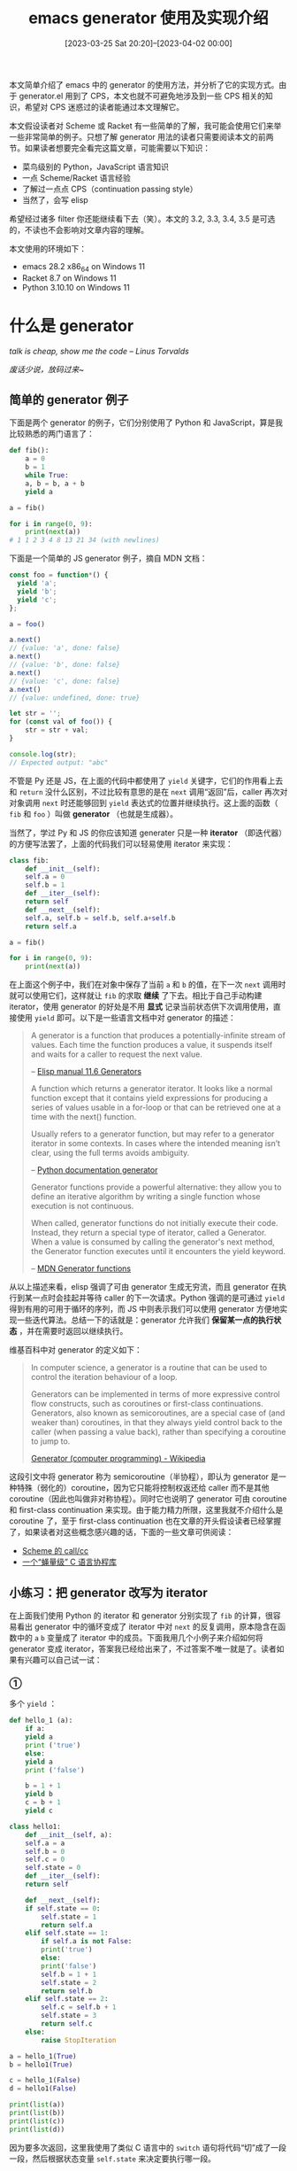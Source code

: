 #+TITLE: emacs generator 使用及实现介绍
#+DATE: [2023-03-25 Sat 20:20]--[2023-04-02 00:00]
#+FILETAGS: elisp
#+DESCRIPTION: 本文介绍了如何使用 emacs 内置的 generator，以及简单介绍对 lambda calculus 实现 CPS 变换的方法

# [[https://www.pixiv.net/artworks/82466830][file:dev/0.png]]

本文简单介绍了 emacs 中的 generator 的使用方法，并分析了它的实现方式。由于 generator.el 用到了 CPS，本文也就不可避免地涉及到一些 CPS 相关的知识，希望对 CPS 迷惑过的读者能通过本文理解它。

本文假设读者对 Scheme 或 Racket 有一些简单的了解，我可能会使用它们来举一些非常简单的例子。只想了解 generator 用法的读者只需要阅读本文的前两节。如果读者想要完全看完这篇文章，可能需要以下知识：

- 菜鸟级别的 Python，JavaScript 语言知识
- 一点 Scheme/Racket 语言经验
- 了解过一点点 CPS（continuation passing style）
- 当然了，会写 elisp

希望经过诸多 filter 你还能继续看下去（笑）。本文的 3.2, 3.3, 3.4, 3.5 是可选的，不读也不会影响对文章内容的理解。

本文使用的环境如下：

- emacs 28.2 x86_64 on Windows 11
- Racket 8.7 on Windows 11
- Python 3.10.10 on Windows 11

* 什么是 generator

/talk is cheap, show me the code -- Linus Torvalds/

/废话少说，放码过来~/

** 简单的 generator 例子

下面是两个 generator 的例子，它们分别使用了 Python 和 JavaScript，算是我比较熟悉的两门语言了：

#+BEGIN_SRC python
  def fib():
      a = 0
      b = 1
      while True:
	  a, b = b, a + b
	  yield a

  a = fib()

  for i in range(0, 9):
      print(next(a))
  # 1 1 2 3 4 8 13 21 34 (with newlines)
#+END_SRC

下面是一个简单的 JS generator 例子，摘自 MDN 文档：

#+BEGIN_SRC js
  const foo = function*() {
    yield 'a';
    yield 'b';
    yield 'c';
  };

  a = foo()

  a.next()
  // {value: 'a', done: false}
  a.next()
  // {value: 'b', done: false}
  a.next()
  // {value: 'c', done: false}
  a.next()
  // {value: undefined, done: true}

  let str = '';
  for (const val of foo()) {
      str = str + val;
  }

  console.log(str);
  // Expected output: "abc"
#+END_SRC

不管是 Py 还是 JS，在上面的代码中都使用了 =yield= 关键字，它们的作用看上去和 =return= 没什么区别，不过比较有意思的是在 =next= 调用“返回”后，caller 再次对对象调用 =next= 时还能够回到 =yield= 表达式的位置并继续执行。这上面的函数（ =fib= 和 =foo= ）叫做 *generator* （也就是生成器）。

当然了，学过 Py 和 JS 的你应该知道 generater 只是一种 *iterator* （即迭代器）的方便写法罢了，上面的代码我们可以轻易使用 iterator 来实现：

#+BEGIN_SRC python
  class fib:
      def __init__(self):
	  self.a = 0
	  self.b = 1
      def __iter__(self):
	  return self
      def __next__(self):
	  self.a, self.b = self.b, self.a+self.b
	  return self.a

  a = fib()

  for i in range(0, 9):
      print(next(a))
#+END_SRC

在上面这个例子中，我们在对象中保存了当前 =a= 和 =b= 的值，在下一次 =next= 调用时就可以使用它们，这样就让 =fib= 的求取 *继续* 了下去。相比于自己手动构建 iterator，使用 generator 的好处是不用 *显式* 记录当前状态供下次调用使用，直接使用 =yield= 即可。以下是一些语言文档中对 generator 的描述：

#+BEGIN_QUOTE
A generator is a function that produces a potentially-infinite stream of values. Each time the function produces a value, it suspends itself and waits for a caller to request the next value.

-- [[https://www.gnu.org/software/emacs/manual/html_node/elisp/Generators.html][Elisp manual 11.6 Generators]]

A function which returns a generator iterator. It looks like a normal function except that it contains yield expressions for producing a series of values usable in a for-loop or that can be retrieved one at a time with the next() function.

Usually refers to a generator function, but may refer to a generator iterator in some contexts. In cases where the intended meaning isn’t clear, using the full terms avoids ambiguity.

-- [[https://docs.python.org/3/glossary.html#term-generator][Python documentation generator]]

Generator functions provide a powerful alternative: they allow you to define an iterative algorithm by writing a single function whose execution is not continuous.

When called, generator functions do not initially execute their code. Instead, they return a special type of iterator, called a Generator. When a value is consumed by calling the generator's next method, the Generator function executes until it encounters the yield keyword.

-- [[https://developer.mozilla.org/en-US/docs/Web/JavaScript/Guide/Iterators_and_Generators][MDN Generator functions]]
#+END_QUOTE

从以上描述来看，elisp 强调了可由 generator 生成无穷流，而且 generator 在执行到某一点时会挂起并等待 caller 的下一次请求。Python 强调的是可通过 =yield= 得到有用的可用于循环的序列，而 JS 中则表示我们可以使用 generator 方便地实现一些迭代算法。总结一下的话就是：generator 允许我们 *保留某一点的执行状态* ，并在需要时返回以继续执行。

维基百科中对 generator 的定义如下：

#+BEGIN_QUOTE
In computer science, a generator is a routine that can be used to control the iteration behaviour of a loop.

Generators can be implemented in terms of more expressive control flow constructs, such as coroutines or first-class continuations. Generators, also known as semicoroutines, are a special case of (and weaker than) coroutines, in that they always yield control back to the caller (when passing a value back), rather than specifying a coroutine to jump to.

[[https://en.wikipedia.org/wiki/Generator_(computer_programming)][Generator (computer programming) - Wikipedia]]
#+END_QUOTE

这段引文中将 generator 称为 semicoroutine（半协程），即认为 generator 是一种特殊（弱化的）coroutine，因为它只能将控制权返还给 caller 而不是其他 coroutine（因此也叫做非对称协程）。同时它也说明了 generator 可由 coroutine 和 first-class continuation 来实现。由于能力精力所限，这里我就不介绍什么是 coroutine 了，至于 first-class continuation 也在文章的开头假设读者已经掌握了，如果读者对这些概念感兴趣的话，下面的一些文章可供阅读：

- [[https://egh0bww1.com/posts/2020-08-11-scheme-callcc/][Scheme 的 call/cc]]
- [[https://coolshell.cn/articles/10975.html][一个“蝇量级” C 语言协程库]]

** 小练习：把 generator 改写为 iterator

在上面我们使用 Python 的 iterator 和 generator 分别实现了 =fib= 的计算，很容易看出 generator 中的循环变成了 iterator 中对 =next= 的反复调用，原本隐含在函数中的 =a= =b= 变量成了 iterator 中的成员。下面我用几个小例子来介绍如何将 generator 变成 iterator，答案我已经给出来了，不过答案不唯一就是了。读者如果有兴趣可以自己试一试：

*** ①

多个 =yield= ：

#+BEGIN_SRC python
  def hello_1 (a):
      if a:
	  yield a
	  print ('true')
      else:
	  yield a
	  print ('false')

      b = 1 + 1
      yield b
      c = b + 1
      yield c
#+END_SRC

:answer1:
#+BEGIN_SRC python
  class hello1:
      def __init__(self, a):
	  self.a = a
	  self.b = 0
	  self.c = 0
	  self.state = 0
      def __iter__(self):
	  return self

      def __next__(self):
	  if self.state == 0:
	      self.state = 1
	      return self.a
	  elif self.state == 1:
	      if self.a is not False:
		  print('true')
	      else:
		  print('false')
	      self.b = 1 + 1
	      self.state = 2
	      return self.b
	  elif self.state == 2:
	      self.c = self.b + 1
	      self.state = 3
	      return self.c
	  else:
	      raise StopIteration

  a = hello_1(True)
  b = hello1(True)

  c = hello_1(False)
  d = hello1(False)

  print(list(a))
  print(list(b))
  print(list(c))
  print(list(d))
#+END_SRC
:end:

因为要多次返回，这里我使用了类似 C 语言中的 =switch= 语句将代码“切”成了一段一段，然后根据状态变量 =self.state= 来决定要执行哪一段。

*** ②

经典的 =fact= 函数，只不过这里使用 =yield= 来检查循环条件值：

#+BEGIN_SRC python
def fact(n):
    prod = 1
    while n > 0:
        yield n
        prod = prod * n
        n = n - 1
    yield prod
#+END_SRC

:answer2:
#+BEGIN_SRC python
class fact1:
    def __init__(self, n):
        self.n = n
        self.prod = 1
        self.state = 0
    def __iter__(self):
        return self
    def __next__(self):
        if self.state == 0:
            if self.n > 0:
                self.state = 1
                return self.n
            else:
                self.state = 2
                return self.prod
        elif self.state == 1:
            self.prod = self.prod * self.n
            self.n = self.n - 1
            if self.n > 0:
                self.state = 1
                return self.n
            else:
                self.state = 2
                return self.prod
        else:
            raise StopIteration

a = fact(10)
b = fact1(10)
print(list(a))
print(list(b))
#+END_SRC
:end:

*** ③

上面我们使用类 =switch= 的方法来选择执行的代码，现在让我们换一种写法，用函数而不是状态变量来表达状态转移：

#+BEGIN_SRC python
  def branch():
      a = (yield)
      if a:
	  b = (yield)
	  if b:
	      yield 1
	  else:
	      yield 2
      else:
	  yield 3

  def runit(c1, c2):
      a = branch()
      b = []
      b.append(a.send(None))
      b.append(a.send(c1))
      if c1 is True:
	  b.append(a.send(c2))
      print(b)

  runit(True, True)
  runit(True, False)
  runit(False, None)

  # [None, None, 1]
  # [None, None, 2]
  # [None, None, 3]
#+END_SRC

对于上面的代码，由于不能通过 =next= 向 iterator 传递参数，我们需要定义自己的迭代函数而不是 =__next__= 来接受额外的参数，不过这样就用不了 =next= 了。

:answer3:
#+BEGIN_SRC python
  class branch1:
      def __init__(self):
	  self.curval = False
	  self.func = self.init_fun
	  self.a = None
	  self.b = None

      def init_fun(self):
	  self.func = self.fun_0
	  return
      def fun_0(self):
	  self.func = self.fun_1
	  self.a = self.curval
	  if self.a is True:
	      self.func = self.fun_1
	      return
	  else:
	      self.func = self.endfun
	      return 3
      def fun_1(self):
	  self.b = self.curval
	  self.func = self.endfun
	  if self.b is True:
	      return 1
	  else:
	      return 2
      def endfun(self):
	  raise StopIteration
      def mynext(self, v=None):
	  if v is not None:
	      self.curval = v
	  return self.func()

      def runit(c1, c2):
      a = branch1()
      b = []
      b.append(a.mynext())
      b.append(a.mynext(c1))
      if c1 is True:
	  b.append(a.mynext(c2))
      print(b)

  runit(True, True)
  runit(True, False)
  runit(False, None)
#+END_SRC
:end:

不论是采用状态变量的方法还是函数调用的方法，在某个状态/函数的末尾我们都存储了 *下一步要干什么* 的信息，它可以是一个对象内可见的状态变量，也可以是一个将要调用的函数对象。不管是哪一种方式，我们都实现了 *状态的保存与转移* （这里的保存指的是存储在对象成员中的数据）。

这个 *下一步干什么* 有个正式的名字，那就是 continuation。通过对 generator 去糖，我们将它显式地暴露了出来。那么把这个 continuation 揪出来的目的是什么呢？那自然是通过它来 *控制* 代码的执行流程，当 iterator 执行到表达式中的 =yield= 处时，我们获得了这一点的 continuation 并返回到 caller，caller 下次调用 iterator 时我们能直接回到这一点。

* emacs generator 的使用

整个 generator 文档只有一页，就使用上来说 emacs 的 generator 并不复杂，只是几个函数和宏而已。

我们可以使用 =iter-defun= 来定义 generator，它的用法就像普通的 =defun= 一样，只不过调用它并不会直接对 body 求值，而是返回一个 iterator 对象。通过对这个 iterator 调用 =iter-next= 我们可以获取它其中的值，在 body 结束后，再次调用 =iter-next= 时会触发 =iter-end-of-sequence= 信号，来表示 iterator 结束了。

#+BEGIN_SRC elisp
  (setq lexical-binding t)
  (iter-defun foo123 ()
    (iter-yield 1)
    (iter-yield 2)
    (iter-yield 3))

  (setq a (foo123))
  (iter-next a) => 1
  (iter-next a) => 2
  (iter-next a) => 3
  (iter-next a) => Debugger entered--Lisp error: (iter-end-of-sequence)

  (iter-defun foo+1 ()
    (let ((a (iter-yield 1)))
      (iter-yield (+ a 1))))

  (setq b (foo+1))

  (iter-next b) => 1
  (iter-next b 30) => 31
  (iter-next b) => Debugger entered--Lisp error: (iter-end-of-sequence)
#+END_SRC

注意上面的 =lexical-binding= ，只有在开启词法作用域的情况下才能够使用 generator。除了使用 =iter-defun= 外，我们也可以使用 =iter-lambda= 来创建匿名 generator：

#+BEGIN_SRC elisp
  (setq lexical-binding t)
  (setq a (funcall (iter-lambda ()
		     (iter-yield 1)
		     (iter-yield 2)
		     (iter-yield 3))))

  (iter-next a) => 1
  ;;...
#+END_SRC

代码示例中的 =iter-yield= 和上一节中的 =yield= 关键字功能类似，都是从当前点回到调用处，没什么好说的。不过 generator.el 还提供了一个叫做 =iter-yield-from= 的宏，它可以从其他 iterator 获取迭代值来作为当前迭代器的 =yield= 值：

#+BEGIN_SRC elisp
  (setq lexical-binding t)
  (setq a (iter-lambda ()
	    (iter-yield 1)
	    (iter-yield 2)
	    (iter-yield 3)))

  (setq b (iter-lambda (it)
	    (iter-yield 4)
	    (iter-yield-from it)
	    (iter-yield 5)))

  (setq c (funcall a))
  (setq d (funcall b c))

  (iter-next d) => 4
  (iter-next d) => 1
  (iter-next d) => 2
  (iter-next d) => 3
  (iter-next d) => 5
  (iter-next d) => Debugger entered--Lisp error: (iter-end-of-sequence)
#+END_SRC

如果我们要手动调用 =iter-next= 的话，那么我们也需要处理 =iter-end-of-sequence= 这个 signal。generator.el 为我们提供了一个 =iter-do= 宏，帮我们进行了处理：

#+BEGIN_SRC elisp
  (setq lexical-binding t)
  (setq a (iter-lambda ()
	    (iter-yield 1)
	    (iter-yield 2)
	    (iter-yield 3)))

  (setq b nil)
  (iter-do (i (funcall a))
    (push i b))
  b => (3 2 1)
#+END_SRC

参考文档，如果我们想手动处理这个 signal 的话，我们可以这样做：

#+BEGIN_SRC elisp
  (setq lexical-binding t)
  (setq a (iter-lambda ()
	    (iter-yield 1)
	    (iter-yield 2)
	    (iter-yield 3)
	    4))

  (setq flag t)
  (setq it (funcall a))
  (while flag
    (condition-case x
	(iter-next it)
      (iter-end-of-sequence
       (progn (print x)
	      (setq flag nil)))))
  => print (iter-end-of-sequence . 4)
#+END_SRC

当然，我们也可以使用 =cl-loop= 中的 =iter-by= 关键字来处理 iterator：

#+BEGIN_SRC elisp
  (setq lexical-binding t)
  (setq a (iter-lambda ()
	    (iter-yield 1)
	    (iter-yield 2)
	    (iter-yield 3)))

  (cl-loop for n iter-by (funcall a)
	   collect n)
  => (1 2 3)
#+END_SRC

最后值得一说的是 =iter-close= 这个函数，根据文档的描述，如果 iterator 在一个 =unwind-protect= 挂起且变得不可达（unreachable，指没法指向它了），那么 emacs 会在一次 gc 后执行 unwind 的 handler 部分。为了让 handler 在 gc 之前执行，我们可以使用 =iter-close= 关闭 iterator。文档中还提到在 =unwind-protect= 的 =unwindforms= 部分使用 =iter-yield= 是不行的。

* 一个简单的 CPS 变换实现

在上面的 Python generator 转 iterator 小练习中我们已经尝试了比较简单的手动 CPS 变换，这里我打算写一个非常简单的 CPS 变换函数来帮助读者了解 CPS 变换是如何进行的，同时也是为下一节介绍 generator.el 的实现做准备。

** 更加“函数式”的 CPS 变换

简单起见，这里我就使用了“代码即数据”的 Scheme 语言。与命令式的赋值不同，我们可以把 continuation 作为函数的一个参数，在函数完成它的执行后的末尾来调用这个 continuation，就像这样：

#+BEGIN_SRC scheme
  ;; scheme/racket
  ;; calculate 1 + 1 and * 2
  ;; (+ 1 1) => 2
  ;; (* 2 2) => 4

  (define (+* a b k) ;k is continuation
    (k (+ a b)))

  (define (** a b k)
    (k (* a b)))

  ;; origin
  (* 2 (+ 1 1))

  ;; imperative
  (let ((val '())
	(state '())
	(fun1 '()))
    (set! fun1 (lambda ()
		 (set! val (* val 2))
		 (set! state #f)))
    (set! state (lambda ()
		  (set! val (+ 1 1))
		  (set! state fun1)))
    (let loop ()
      (if state (begin (state) (loop))
	  val)))
  => 4

  ;; functional
  (+* 1 1
      (lambda (ans)
	(** ans 2
	    (lambda (x) x) ; do nothing, just return it
	    )))
  => 4
#+END_SRC

下面是对 =fib= 函数的手动 CPS 变换，通过它我们可以看到函数中各表达式的求值顺序：

#+BEGIN_SRC elisp
  (setq lexical-binding t)
  (defun fib (n)
    (cond
     ((= n 0) 0)
     ((= n 1) 1)
     (t
      (+ (fib (- n 1))
	 (fib (- n 2))))))

  (fib 30) => 832040

  (defun =* (a b k)
    (funcall k (= a b)))
  (defun +* (a b k)
    (funcall k (+ a b)))
  (defun -* (a b k)
    (funcall k (- a b)))

  (defun fib* (n k)
    (=* n 0
	(lambda (k1)
	  (if k1 (funcall k 0)
	    (=* n 1
		(lambda (k2)
		  (if k2 (funcall k 1)
		    (-* n 1
			(lambda (k3)
			  (fib* k3
				(lambda (k4)
				  (-* n 2
				      (lambda (k5)
					(fib* k5
					      (lambda (k6)
						(+* k4 k6
						    (lambda (k7)
						      (funcall k k7))))))))))))))))))

  (fib* 8 'identity) => 21
#+END_SRC

由于会爆栈，这个 CPS 变换后的 =fib*= 只能算到 =fib(8)= （elisp 真弱啊，不过改成命令式就没事了）。这个 =fib*= 并不完全等价于 =fib= ，在 =fib= 中我们并不知道 =fib(n-1)= 和 =fib(n-2)= 的运算顺序，但是在 =fib*= 中我显式指定了前者要在后者之前。也就是说，通过 CPS 变换，我们可以 *指定求值顺序* 。

读者有兴趣的话可以在 JS 中试着写一个这样的 =fib*= 函数出来，这里我就不写了，不过我曾经在 ReScript 中试过一次：

[[./1.png]]

其中， =yeq= 判断两数字是否相等， =ysb= 做减法， =yad= 做加法，它们都有 k 参数。

** 对 lambda calculus 实现 CPS 变换

我的 CPS 变换启蒙应该是这一封公共邮件：[[https://groups.google.com/g/comp.lang.scheme/c/5gwTuve5xA4/m/c1fhiPCNFs4J][Self-application as the fixpoint of call/cc]]，这里有一份整理后的 txt [[file:callcc-fixpoint.scm][文件]]，不过我已经忘了我从哪里拿到的了（笑）。很早之前我也看过这样一篇文章：[[https://zhuanlan.zhihu.com/p/22721931][CPS 变换与 CPS 变换编译]]，最近又看了 Matt Might 的 CPS [[https://matt.might.net/articles/cps-conversion/][文章]]，对我来说，是时候解决掉这些还没有看完的东西了。接下来的内容我对上面的文章都有参考。

这是 lambda calculus 的定义：

#+BEGIN_SRC bnf
  <λexp> :: <var>
	 | λ <var> . <λexp>
	 | ( <λexp> . <λexp> )
#+END_SRC

CPS 变换可由如下公式给出（ =[[]]= 表示进行 CPS 变换）：

\[\begin{align*}[[x]] &= \lambda k.kx \\
[[\lambda x.M]] &= \lambda k.k(\lambda x. [[M]]) \\
[[M N]] &= \lambda k. [[M]] (\lambda m. [[N]] (\lambda n.(mn)k))\end{align*}\]

首先，对于简单的值，它的 CPS 变换结果就是在外面套一层 =lambda= ，比如对 =a= 的 CPS 变换就是 =(lambda (k) (k a))= 。

#+BEGIN_SRC elisp
  (CPS 'a) => (lambda (k) (k a))
#+END_SRC

对函数表达式，那自然也是外面包一层 =lambda(k)= ，但是我们不能仅对整个函数做变换，函数体也需要 CPS 变换，所以：

#+BEGIN_SRC elisp
  (CPS '(lambda (x) M))
  =>
  (lambda (k) (k (lambda (x) (CPS M))))

  (lambda (x) x)
  =>
  (lambda (k1)
    (k1 (lambda (x)
	 (lambda (k2)
	   (k2 x)))))
#+END_SRC

最后是对函数应用的变换，由于这里所有函数都是单参的，所以我们只需要分别对函数和参数进行 CPS 变换即可，然后把变换后得到的东西组合起来，再用 =lambda(k)= 包起来：

#+BEGIN_SRC elisp
  (CPS '(x y))
  =>
  (lambda (k1)
    ((CPS x)
     (lambda (fun)
       ((CPS y)
	(lambda (arg)
	  ((fun arg) k1))))))
  =>
  (lambda (k1)
    ((lambda (k2) (k2 x))
     (lambda (fun)
       ((lambda (k3) (k3 y))
	(lambda (arg)
	  ((fun arg) k1))))))
#+END_SRC

这一段可能有些烧脑，你可能会想为什么结果不是 =((CPS x) (CPS y))= ，这是因为经过 CPS 变换后函数多了一个 =k= 参数，我们需要额外的结构对它进行处理。

现在我们就完成了对基本 lambda 演算表达式的 CPS 变换，我们可以用 racket 的模式匹配简单写个 CPS 变换函数：

#+BEGIN_SRC scheme
  (define (mycps ls)
    (match ls
	   [(list a b)
	    (define $f (gensym '$f))
	    (define $e (gensym '$e))
	    (define $k (gensym '$k))
	    `(λ (,$k)
	       (,(mycps a)
		(λ (,$f)
		  (,(mycps b)
		   (λ (,$e)
		     ((,$f ,$e) ,$k))))))]
	   [(list a b c)
	    (define $k (gensym '$k))
	    `(λ (,$k) (,$k (λ ,b ,(mycps c))))]
	   [p
	    (define $k (gensym '$k))
	    `(λ (,$k) (,$k ,p))]))


  (mycps 'x) =>
  '(λ ($k1) ($k1 x))

  (mycps '(λ (x) x)) =>
  '(λ ($k1) ($k1 (λ (x) (λ ($k2) ($k2 x)))))

  (mycps '(x y)) =>
  '(λ ($k1)
     ((λ ($k2) ($k2 x))
      (λ ($f1) ((λ ($k3) ($k3 y))
		(λ ($e1) (($f1 $e1) $k1))))))

  ((λ (x) (x x)) (λ (x) 1)) => 1

  (mycps '((λ (x) (x x)) (λ (x) 1))) =>
  '(λ ($k1)
     ((λ ($k2)
	($k2 (λ (x)
	       (λ ($k3)
		 ((λ ($k4) ($k4 x))
		  (λ ($f2) ((λ ($k5) ($k5 x))
			    (λ ($e2) (($f2 $e2) $k3)))))))))
      (λ ($f1)
	((λ ($k6)
	   ($k6 (λ (x)
		  (λ ($k7) ($k7 1)))))
	 (λ ($e1) (($f1 $e1) $k1))))))

  ((λ ($k1)
     ((λ ($k2)
	($k2 (λ (x)
	       (λ ($k3)
		 ((λ ($k4) ($k4 x))
		  (λ ($f2) ((λ ($k5) ($k5 x))
			    (λ ($e2) (($f2 $e2) $k3)))))))))
      (λ ($f1)
	((λ ($k6)
	   ($k6 (λ (x)
		  (λ ($k7) ($k7 1)))))
	 (λ ($e1) (($f1 $e1) $k1))))))
   (λ (x) x))
  => 1
#+END_SRC

（这里对生成的符号进行了简化， =gensym= 生成的符号太长了）。

当然，使用 elisp 的 =pcase= 也能很容易地实现上面的代码，这里还是用 elisp 实现一下做个补充。由于 elisp 没有尾递归优化，生成的代码没什么实际意义，更何况这是生成的 scheme-style 代码：

#+BEGIN_SRC elisp
  (defun mycps2 (ls)
    (pcase ls
      (`(λ ,x ,y)
       (let ((k (gensym "$k")))
	 `(λ (,k) (,k (λ ,x ,(mycps2 y))))))
      (`(,appop ,apped)
       (let ((k (gensym "$k"))
	     (f (gensym "$f"))
	     (e (gensym "$e")))
	 `(λ (,k) (,(mycps2 appop)
		   (λ (,f)
		     (,(mycps2 apped)
		      (λ (,e)
			((,f ,e) ,k))))))))
      ((pred atom)
       (let ((k (gensym "$k")))
	 `(λ (,k) (,k ,ls))))))
#+END_SRC

由于 =gensym= 不论是在 Racket 还是 elisp 中生成的符号可读性不是太好（序号太大了），这里我再补充两个辅助函数，分别用于 Racket 和 elisp，用来对每次变换生成可读性较好的符号：

#+BEGIN_SRC scheme
  (define (ease-gensym-gen)
    (let ((h (make-hash)))
      (λ (sym)
	(let* ((num (hash-ref h sym
			      (λ ()
				(hash-set! h sym 0)
				0)))
	       (str (string-append (symbol->string sym)
				   (number->string (+ num 1))))
	       (s (string->uninterned-symbol str)))
	  (hash-set! h sym (+ num 1))
	  s))))

  (define (mycps ls)
    (let ((gen (ease-gensym-gen)))
      (define (cps ls)
	(match ls
	       [(list a b)
		(define $f (gen '$f))
		(define $e (gen '$e))
		(define $k (gen '$k))
		`(λ (,$k)
		   (,(cps a)
		    (λ (,$f)
		      (,(cps b)
		       (λ (,$e)
			 ((,$f ,$e) ,$k))))))]
	       [(list a b c)
		(define $k (gen '$k))
		`(λ (,$k) (,$k (λ ,b ,(cps c))))]
	       [p
		(define $k (gen '$k))
		`(λ (,$k) (,$k ,p))]))
      (cps ls)))
#+END_SRC

下面是 elisp 版本：

#+BEGIN_SRC elisp
  (defun ease-gensym-gen ()
    (let ((h (make-hash-table)))
      (lambda (sym)
	(let* ((num (gethash sym h 0))
	       (str (concat (symbol-name sym)
			    (number-to-string (1+ num))))
	       (s (make-symbol str)))
	  (puthash sym (1+ num) h)
	  s))))

  (defun mycps2 (ls)
    (let ((gen (ease-gensym-gen)))
      (cl-labels
	  ((cps (ls)
		(pcase ls
		  (`(λ ,x ,y)
		   (let ((k (funcall gen '$k)))
		     `(λ (,k) (,k (λ ,x ,(cps y))))))
		  (`(,appop ,apped)
		   (let ((k (funcall gen '$k))
			 (f (funcall gen '$f))
			 (e (funcall gen '$e)))
		     `(λ (,k) (,(cps appop)
			       (λ (,f)
				 (,(cps apped)
				  (λ (,e)
				    ((,f ,e) ,k))))))))
		  ((pred atom)
		   (let ((k (funcall gen '$k)))
		     `(λ (,k) (,k ,ls)))))))
	(cps ls))))
#+END_SRC

来个 Y combinator 的 CPS conversion：

#+BEGIN_SRC elisp
  (mycps '(λ (f)
	    ((λ (x)
	       (λ (n) ((f (x x)) n)))
	     (λ (x)
	       (λ (n) ((f (x x)) n))))))

  '(λ ($k1)
     ($k1 (λ (f)
	    (λ ($k2)
	      ((λ ($k3)
		 ($k3 (λ (x)
			(λ ($k4)
			  ($k4 (λ (n)
				 (λ ($k5)
				   ((λ ($k6)
				      ((λ ($k7) ($k7 f))
				       (λ ($f3)
					 ((λ ($k8)
					    ((λ ($k9) ($k9 x))
					     (λ ($f4) ((λ ($k10) ($k10 x))
						       (λ ($e4) (($f4 $e4) $k8))))))
					  (λ ($e3) (($f3 $e3) $k6))))))
				    (λ ($f2) ((λ ($k11) ($k11 n))
					      (λ ($e2) (($f2 $e2) $k5))))))))))))
	       (λ ($f1)
		 ((λ ($k12)
		    ($k12 (λ (x)
			    (λ ($k13)
			      ($k13 (λ (n)
				      (λ ($k14)
					((λ ($k15)
					   ((λ ($k16) ($k16 f))
					    (λ ($f6) ((λ ($k17)
							((λ ($k18) ($k18 x))
							 (λ ($f7) ((λ ($k19) ($k19 x))
								   (λ ($e7) (($f7 $e7) $k17))))))
						      (λ ($e6) (($f6 $e6) $k15))))))
					 (λ ($f5) ((λ ($k20) ($k20 n))
						   (λ ($e5) (($f5 $e5) $k14))))))))))))
		  (λ ($e1) (($f1 $e1) $k2)))))))))
#+END_SRC

就这样，我们实现了最基本的 lambda 演算 CPS 变换，不过从结果来看比较复杂的表达式的可读性几乎没有，参考 Matt Might 的文章有一种更高明的方法，这里我对他的代码略作修改来得到如下的 elisp 代码，他喜欢把 continuation 放在第一参数位置，我比较习惯放到最后。以下代码是 Matt Might 代码的一种变体：

#+BEGIN_SRC elisp
  (defun mycps3 (expr k)
    (let ((gen (ease-gensym-gen)))
      (cl-labels
	  ((T (expr k)
	      (pcase expr
		((pred atom) `(,k ,expr))
		(`(λ (,v) ,e)
		 (let (($k (funcall gen '$k)))
		   `(,k (λ (,v) (λ (,$k) ,(T e $k))))))
		(`(,f ,e)
		 (let (($f (funcall gen '$f))
		       ($e (funcall gen '$e)))
		   (T f `(λ (,$f)
			   ,(T e `(λ (,$e)
				    ((,$f ,$e) ,k))))))))))
	(T expr k))))
#+END_SRC

之所以能这样做是基于以下事实的：（[[https://www.ccs.neu.edu/home/amal/course/b522-amal/lec14-f09.pdf][CSCI B552 Lecture 14]]）

\[\begin{align*}[[x]]\ k &= kx\\
[[λx.e]]\ k &= k (λx.λk.[[e]]k) \\
[[e0 \  e1]]\ k &= [[e0]]\ (λf.[[e1]](λv.(f v) k)) \end{align*}\]

这里也放上最初的 CPS 变换方便对比：

\[\begin{align*}[[x]] &= \lambda k.kx \\
[[\lambda x.M]] &= \lambda k.k(\lambda x. [[M]]) \\
[[M N]] &= \lambda k. [[M]] (\lambda m. [[N]] (\lambda n.(mn)k))\end{align*}\]

注意上面的第二条规则，它对函数体 =e= 进行了 eta-conversion，也就是由 =e= 变成了 =λx.ex= ，很明显这样做是为了提取子结构 =[[e]]k= 方便进一步化简。

我们可以观察一下简化前后的效果：

#+BEGIN_SRC elisp
  (mycps2 '((λ (x) x) x))
  (λ ($k1) ((λ ($k2) ($k2 (λ (x) (λ ($k3) ($k3 x)))))
	    (λ ($f1) ((λ ($k4) ($k4 x)) (λ ($e1) (($f1 $e1) $k1))))))
  (mycps3 '((λ (x) x) x) 'id)
  ((λ ($f1) ((λ ($e1) (($f1 $e1) id)) x))
   (λ (x) (λ ($k1) ($k1 x))))

  (mycps2 '(λ (x) (x x)))
  (λ ($k1)
    ($k1 (λ (x)
	   (λ ($k2)
	     ((λ ($k3) ($k3 x))
	      (λ ($f1) ((λ ($k4) ($k4 x))
			(λ ($e1) (($f1 $e1) $k2)))))))))
  (mycps3 '(λ (x) (x x)) 'id)
  (id
   (λ (x)
     (λ ($k1)
       ((λ ($f1)
	  ((λ ($e1)
	     (($f1 $e1) $k1))
	   x))
	x))))
#+END_SRC

虽然现在生成的代码短了不少，但很明显还有优化的空间，比如上面的 =(M '(λ (x) (x x)))= 中间生成了很多不必要的调用，既然参数都是原子了那应该直接消掉。我们可以考虑使用 beta-reduction 化简，也就是在生成过程中进行函数调用来直接消除，Matt Might 的实现非常的妙，这里就直接给出微调过的代码了：

#+BEGIN_SRC elisp
  (defun mycps4 (expr k)
    (let ((gen (ease-gensym-gen)))
      (cl-labels
	  ((T (expr k)
	      (pcase expr
		((pred atom) `(,k ,expr))
		(`(λ (,v) ,e)
		 (let (($k (funcall gen '$k)))
		   `(,k (λ (,v) (λ (,$k) ,(T e $k))))))
		(`(,f ,e)
		 (T-a f (lambda ($f)
			  (T-a e (lambda ($e)
				   `((,$f ,$e) ,k))))))))
	   (T-a (expr k)
		(pcase expr
		  ((pred atom) (funcall k expr))
		  (`(λ (,v) ,e)
		   (let (($k (funcall gen '$k)))
		     (funcall k `(λ (,v) (λ (,$k) ,(T e $k))))))
		  (`(,f ,e)
		   (let* (($r (funcall gen '$r))
			  (kout `(λ (,$r) ,(funcall k $r))))
		     (T-a f (lambda ($f)
			      (T-a e (lambda ($e)
				       `((,$f ,$e) ,kout))))))))))
	(T expr k))))
#+END_SRC

与 =mycps3= 不同的是， =mycps4= 对 apply 操作提供了一个辅助函数 =T-a= 用来消除多余的中间调用，它传递给 =T-a= 的第二参数不再是一个 list 而是可调用的 continuation。

现在再来看看对 =((λ (x) x) x)= 的 CPS 变换：

#+BEGIN_SRC elisp
  (mycps4 '((λ (x) x) x) 'id)
  (((λ (x) (λ ($k1) ($k1 x))) x) id)
  (mycps3 '((λ (x) x) x) 'id)
  ((λ ($f1) ((λ ($e1) (($f1 $e1) id)) x)) (λ (x) (λ ($k1) ($k1 x))))

  ;; racket
  (define id identity)
  (define x 1)
  (((λ (x) (λ ($k1) ($k1 x))) x) id) => 1
  ((λ ($f1) ((λ ($e1) (($f1 $e1) id)) x)) (λ (x) (λ ($k1) ($k1 x)))) => 1
#+END_SRC

以上我们就写出了一个还不错的 CPS 变换，我们以 Y combinator 的 CPS 变换结果作为这一小节的结尾吧：

#+BEGIN_SRC elisp
  ;; Y combinator
  (λ (f)
    ((λ (x) (λ (n) ((f (x x)) n)))
     (λ (x) (λ (n) ((f (x x)) n)))))

  (mycps4 '(λ (f)
	     ((λ (x)
		(λ (n) ((f (x x)) n)))
	      (λ (x)
		(λ (n) ((f (x x)) n)))))
	  'id)
  (id (λ (f)
	(λ ($k1)
	  (((λ (x) (λ ($k2)
		     ($k2 (λ (n) (λ ($k3) ((x x) (λ ($r2) ((f $r2) (λ ($r1) (($r1 n) $k3))))))))))
	    (λ (x) (λ ($k4)
		     ($k4 (λ (n) (λ ($k5) ((x x) (λ ($r4) ((f $r4) (λ ($r3) (($r3 n) $k5)))))))))))
	   $k1))))
#+END_SRC

我们可以使用 Y combinator 实现的阶乘函数检验上面得到的 Y 是否正确，下面是 racket 中实现的 CPS 变换代码：

#+BEGIN_SRC scheme
  ;; racket

  (define (atom? x)
    (and (not (null? x))
	 (not (pair? x))))

  (define (mycps-4 expr k)
    (let ((gen (ease-gensym-gen)))
      (letrec
	  ([T (lambda (expr k)
		(match expr
		       [(? atom?) `(,k ,expr)]
		       [`(λ (,v) ,e)
			(let (($k (gen '$k)))
			  `(,k (λ (,v) (λ (,$k) ,(T e $k)))))]
		       [`(,f ,e)
			(T-a f (λ ($f)
				 (T-a e (λ ($e)
					  `((,$f ,$e) ,k)))))]))]
	   [T-a (lambda (expr k)
		  (match expr
			 [(? atom?) (k expr)]
			 [`(λ (,v) ,e)
			  (let (($k (gen '$k)))
			    (k `(λ (,v) (λ (,$k) ,(T e $k)))))]
			 [`(,f ,e)
			  (let* (($r (gen '$r))
				 (kout `(λ (,$r) ,(k $r))))
			    (T-a f (λ ($f)
				     (T-a e (λ ($e)
					      `((,$f ,$e) ,kout))))))]))])
	(T expr k))))
#+END_SRC

这是 =fact= 的原型：

#+BEGIN_SRC scheme
  (define id identity)

  (define fa♂
    (λ (f)
      (λ (k1)
	(k1 (λ (n)
	      (λ (k2)
		(if (= n 0) (k2 1)
		    ((f (- n 1))
		     (λ (v) (k2 (* v n)))))))))))
  ;; test
  (define f
    (λ (x)
      (λ (k2)
	(k2 x))))

  ((fa♂ f)
   (λ (fn)
     ((fn 10)
      id)))
  => 90
#+END_SRC

这是 Y combinator：

#+BEGIN_SRC scheme
(define Y
  (λ (f)
    (λ ($k1)
      (((λ (x) (λ ($k2)
                 ($k2 (λ (n) (λ ($k3) ((x x)
                                       (λ ($r2) ((f $r2) (λ ($r1) (($r1 n) $k3))))))))))
        (λ (x) (λ ($k4)
                 ($k4 (λ (n) (λ ($k5) ((x x)
                                       (λ ($r4) ((f $r4) (λ ($r3) (($r3 n) $k5)))))))))))
       $k1))))
#+END_SRC

现在让我们算一算 =(fact 10)= ：

#+BEGIN_SRC scheme
  ((Y fa♂)
   (lambda (f)
     ((f 10)
      (lambda (x) x))))
  => 3628800
#+END_SRC

** 一把锋利的剪刀 -- call/cc

如果你学过 Scheme 或读了上面我列出的文章，现在你应该对 call/cc 是什么有了一定的了解，偷懒起见这里我就不介绍 call/cc 了。如果你对 call/cc 不感兴趣可以跳过这一节，我之所以要写只是为了补完我的 Scheme 知识。

我将这一节的标题起为“一把锋利的剪刀”是因为我觉得 call/cc 的作用就是“剪断”代码：

#+BEGIN_SRC scheme
  (define (a c)
    (if (call/cc
	 (lambda (k) (c k)))
	1
	2))

  (a (λ (k) (k #t))) => 1
  (a (λ (k) (k #f))) => 2
#+END_SRC

我们完全可以使用普通的 procedure 来实现上面的代码，就像这样：

#+BEGIN_SRC scheme
  (define (a c)
    (c (λ (k)
	 (if k
	     1
	     2))))

  (a (λ (k) (k #t))) => 1
  (a (λ (k) (k #f))) => 2
#+END_SRC

call/cc 与 generator 有些类似，不过更强大，毕竟我们可以用 call/cc 来实现 generator，大约两年前我写过这样的代码：

#+caption: 使用 call/cc 实现 generator
:callcc-generator:
#+BEGIN_SRC scheme
  ;; function
  (define (make-generator procedure)
    (define last-return values)
    (define last-value #f)
    (define (last-continuation _)
      (let ((result (procedure yield)))
	(last-return result)))

    (define (yield value)
      (call/cc (lambda (continuation)
		 (set! last-continuation continuation)
		 (set! last-value value)
		 (last-return value))))

    (lambda args
      (call/cc (lambda (return)
		 (set! last-return return)
		 (if (null? args)
		     (last-continuation last-value)
		     (apply last-continuation args))))))

  (define fib-gen
    (make-generator
     (lambda (collect)
       (let f ([a 0] [b 1])
	 (collect a)
	 (f b (+ a b))))))

  ;; macro r6rs
  (define-syntax gen-gen2
    (lambda (x)
      (syntax-case x (lambda)
	[(k (lambda varlist e1 e2 ...))
	 (with-syntax
	  ((yed (datum->syntax #'k 'yield)))
	  #`(lambda varlist
	      (define store-return values)
	      (define store-k (lambda x (begin e1 e2 ...)))
	      (define-syntax yed
		(lambda (x)
		  (syntax-case x ()
		    [(_ v1 v2 (... ...))
		     #'(call/cc
			(lambda (k)
			  (set! store-k k)
			  (apply store-return v1 v2 (... ...) '())))])))
	      (lambda resume-vals
		(call/cc (lambda (return)
			   (set! store-return return)
			   (apply store-k resume-vals))))))])))

  (define gen-next (lambda (x . val) (apply x val)))

  (define fib-gen2
    (gen-gen2 (lambda (x y)
		(let f ([a x] [b y])
		  (yield a)
		  (f b (+ a b))))))

  (define fib-s (fib-gen 0 1))
  (gen-next fib-s) ;call n times
#+END_SRC
:end:

当然这一节我们的重点不在于如何使用 call/cc，而是如何使用 CPS 实现 call/cc。实际上这是非常简单的，我们只需要这样就行了：

\[[[call/cc]] = λf.λk.f(λv.λk_0.kv)k\]

写成代码的话就是这样：

#+BEGIN_SRC elisp
  (CPS 'call/cc) =>
  (λ (f) (λ (k) ((f (λ (v) (λ (k0) (k v)))) k)))
#+END_SRC

那么我们要怎样理解这个变换呢？call/cc 原先就接受一个过程，并将 current-continuation 作为该过程的参数，如果将它当作普通函数的话，它可能是这样的：

#+BEGIN_SRC scheme
  (define call/cc
    (lambda (f)
      (f *k*)))

  (mycps4 '(λ (f) (f *k*)) 'id) =>
  (id (λ (f) (λ ($k1) ((f *k*) $k1))))

  (define call/cc*
    (λ (f)
      (λ (k)
	((f *k*) k))))
#+END_SRC

我们对比一下 call/cc 的 CPS 变换和我们得到的 call/cc*，可以发现 =*k*= 对应于 =(λ (v) (λ (k0) (k v)))= ，如果正常求值的话 =(λ (v) (λ (k) (k v)))= 就是某一表达式的“单位” continuation，这一点很好理解，就比如我们对 1 求值：

#+BEGIN_SRC scheme
  1 =>
  (((λ (k) (k 1))
    (λ (v) (λ (k) (k v))))
   id)
#+END_SRC

容易看出这个 =(λ (v) (λ (k) (k v)))= 中的 =k= 就是 current-continuation，而我们使用 call/cc 后，这个 current-continuation 要转移到 call/cc 中的 continuation 去，所以 call/cc 表达式中的 k0 被忽略了。

将上面的规则添加到 =mycps= 中（同时把显式的 continuation 改成隐式），我们可以得到：

#+BEGIN_SRC elisp
  (defun mycps5 (expr)
    (let ((gen (ease-gensym-gen)))
      (cl-labels
	  ((T (expr k)
	      (pcase expr
		('call/cc
		 (let (($f (funcall gen '$f))
		       ($k (funcall gen '$k))
		       ($v (funcall gen '$v)))
		   `(,k (λ (,$f) (λ (,$k) ((,$f (λ (,$v) (λ (_) (,$k ,$v)))) ,$k))))))
		((pred atom) `(,k ,expr))
		(`(λ (,v) ,e)
		 (let (($k (funcall gen '$k)))
		   `(,k (λ (,v) (λ (,$k) ,(T e $k))))))
		(`(,f ,e)
		 (T-a f (lambda ($f)
			  (T-a e (lambda ($e)
				   `((,$f ,$e) ,k))))))))
	   (T-a (expr k)
		(pcase expr
		  ('call/cc
		   (let (($f (funcall gen '$f))
			 ($k (funcall gen '$k))
			 ($v (funcall gen '$v)))
		     (funcall k `(λ (,$f) (λ (,$k) ((,$f (λ (,$v) (λ (_) (,$k ,$v)))) ,$k))))))
		  ((pred atom) (funcall k expr))
		  (`(λ (,v) ,e)
		   (let (($k (funcall gen '$k)))
		     (funcall k `(λ (,v) (λ (,$k) ,(T e $k))))))
		  (`(,f ,e)
		   (let* (($r (funcall gen '$r))
			  (kout `(λ (,$r) ,(funcall k $r))))
		     (T-a f (lambda ($f)
			      (T-a e (lambda ($e)
				       `((,$f ,$e) ,kout))))))))))
	`(λ (k) ,(T expr 'k)))))
#+END_SRC

我们可以用下面的例子验证一下正确性，由 elisp 生成供 racket 运行的代码（笑）：

#+BEGIN_SRC scheme
  (mycps5 '(call/cc (λ (k) (k 1))))
  (λ (k) (((λ ($f1) (λ ($k1) (($f1 (λ ($v1) (λ (_) ($k1 $v1)))) $k1)))
	   (λ (k) (λ ($k2) ((k 1) $k2)))) k))

  ((λ (k) (((λ ($f1) (λ ($k1) (($f1 (λ ($v1) (λ (_) ($k1 $v1)))) $k1)))
	    (λ (k) (λ ($k2) ((k 1) $k2)))) k))
   id)
  => 1

  (mycps5 '((call/cc call/cc) (λ (x) 2)))
  (λ (k) (((λ ($f1) (λ ($k2) (($f1 (λ ($v1) (λ (_) ($k2 $v1)))) $k2)))
	   (λ ($f2) (λ ($k3) (($f2 (λ ($v2) (λ (_) ($k3 $v2)))) $k3))))
	  (λ ($r1) (($r1 (λ (x) (λ ($k1) ($k1 2)))) k))))

  ((λ (k) (((λ ($f1) (λ ($k2) (($f1 (λ ($v1) (λ (_) ($k2 $v1)))) $k2)))
	    (λ ($f2) (λ ($k3) (($f2 (λ ($v2) (λ (_) ($k3 $v2)))) $k3))))
	   (λ ($r1) (($r1 (λ (x) (λ ($k1) ($k1 2)))) k))))
   id)
  => 2

  (mycps5 '((call/cc call/cc) (call/cc call/cc)))
  (λ (k) (((λ ($f3) (λ ($k3) (($f3 (λ ($v3) (λ (_) ($k3 $v3)))) $k3)))
	   (λ ($f4) (λ ($k4) (($f4 (λ ($v4) (λ (_) ($k4 $v4)))) $k4))))
	  (λ ($r1) (((λ ($f1) (λ ($k1) (($f1 (λ ($v1) (λ (_) ($k1 $v1)))) $k1)))
		     (λ ($f2) (λ ($k2) (($f2 (λ ($v2) (λ (_) ($k2 $v2)))) $k2))))
		    (λ ($r2) (($r1 $r2) k))))))

  ((λ (k) (((λ ($f3) (λ ($k3) (($f3 (λ ($v3) (λ (_) ($k3 $v3)))) $k3)))
	    (λ ($f4) (λ ($k4) (($f4 (λ ($v4) (λ (_) ($k4 $v4)))) $k4))))
	   (λ ($r1) (((λ ($f1) (λ ($k1) (($f1 (λ ($v1) (λ (_) ($k1 $v1)))) $k1)))
		      (λ ($f2) (λ ($k2) (($f2 (λ ($v2) (λ (_) ($k2 $v2)))) $k2))))
		     (λ ($r2) (($r1 $r2) k))))))
   id)
  => infinite loop...
#+END_SRC

如果再加上一些变量绑定结构，我们可以使用 call/cc 玩玩 yin-yang puzzle，这里我就不继续了。

** CPS conversion -- another approach

以上内容的数学公式和部分例子来自第二篇[[https://zhuanlan.zhihu.com/p/22721931][文章]]，CPS 变换的主体实现来自 Matt Might 的文章，完整起见这里贴一下实现，这里我就不分析了。

#+BEGIN_SRC elisp
(define-syntax CPS
  (syntax-rules (lambda call/cc p)
    ((CPS (?e1 ?e2) . args) 			; application
     (NORM (lambda (k) ((CPS ?e1) (lambda (f) ((CPS ?e2) (lambda (a)
							   ((f a) k)))))) . args))
    ((CPS (lambda (x) ?e) . args)		; abstraction
     (NORM (lambda (k) (k (lambda (x) (CPS ?e)))) . args))
    ((CPS call/cc . args)
     (NORM (lambda (k0)
	     (k0 (lambda (p) (lambda (k)
			       ((p (lambda (a) (lambda (k1) (k a)))) k)))))
	   . args))
    ((CPS p . args)     ; skolem constant for *any* value
     (NORM (lambda (k) (k pv)) . args))
    ((CPS ?x . args)
     (NORM (lambda (k) (k ?x)) . args))))

(define-syntax NORM
  (syntax-rules (lambda CPS)
    ((NORM t) (NORM t () ()))
    ((NORM (CPS e) env stack) (CPS e env stack))
    ((NORM (lambda (x) e) env ())
     (let-syntax ((ren (syntax-rules ()
			 ((ren ?x ?e ?env) (lambda (x) (NORM ?e ((?x () x) . ?env) ()))))))
       (ren x e env)))
    ((NORM (lambda (x) b) env ((enve e) . stack))
     (NORM b ((x enve e) . env) stack))
    ((NORM (e1 e2) env stack)
     (NORM e1 env ((env e2) . stack)))
    ((NORM x () ()) x)
    ((NORM x () ((enve e) ...))
     (x (NORM e enve ()) ...))
    ((NORM x env stack)
     (let-syntax
	 ((find
	   (syntax-rules (x)
	     ((find ?x ((x ?envs ?es) . _) ?stack) (NORM ?es ?envs ?stack))
	     ((find ?x (_ . ?env) ?stack) (NORM ?x ?env ?stack)))))
       (find x env stack)))
    ))
#+END_SRC

** 王垠的 40 行实现 CPS

可能很多同学和我一样是从 yin wang 那里知道 CPS 的，这里就着纪念的心态把他的代码搬过来，如果你对上面的内容没什么疑问的话，相信这些代码你也很容易看懂：

#+caption: yin wang 40 lines
:yinwang:
#+BEGIN_SRC elisp
;; A simple CPS transformer which does proper tail-call and does not
;; duplicate contexts for if-expressions.

;; author: Yin Wang (yw21@cs.indiana.edu)


(load "pmatch.scm")


(define cps
  (lambda (exp)
    (letrec
        ([trivial? (lambda (x) (memq x '(zero? add1 sub1)))]
         [id (lambda (v) v)]
         [ctx0 (lambda (v) `(k ,v))]      ; tail context
         [fv (let ([n -1])
               (lambda ()
                 (set! n (+ 1 n))
                 (string->symbol (string-append "v" (number->string n)))))]
         [cps1
          (lambda (exp ctx)
            (pmatch exp
              [,x (guard (not (pair? x))) (ctx x)]
              [(if ,test ,conseq ,alt)
               (cps1 test
                     (lambda (t)
                       (cond
                        [(memq ctx (list ctx0 id))
                         `(if ,t ,(cps1 conseq ctx) ,(cps1 alt ctx))]
                        [else
                         (let ([u (fv)])
                           `(let ([k (lambda (,u) ,(ctx u))])
                              (if ,t ,(cps1 conseq ctx0) ,(cps1 alt ctx0))))])))]
              [(lambda (,x) ,body)
               (ctx `(lambda (,x k) ,(cps1 body ctx0)))]
              [(,op ,a ,b)
               (cps1 a (lambda (v1)
                         (cps1 b (lambda (v2)
                                   (ctx `(,op ,v1 ,v2))))))]
              [(,rator ,rand)
               (cps1 rator
                     (lambda (r)
                       (cps1 rand
                             (lambda (d)
                               (cond
                                [(trivial? r) (ctx `(,r ,d))]
                                [(eq? ctx ctx0) `(,r ,d k)]  ; tail call
                                [else
                                 (let ([u (fv)])
                                   `(,r ,d (lambda (,u) ,(ctx u))))])))))]))])
      (cps1 exp id))))




;;; tests

;; var
(cps 'x)
(cps '(lambda (x) x))
(cps '(lambda (x) (x 1)))


;; no lambda (will generate identity functions to return to the toplevel)
(cps '(if (f x) a b))
(cps '(if x (f a) b))


;; if stand-alone (tail)
(cps '(lambda (x) (if (f x) a b)))


;; if inside if-test (non-tail)
(cps '(lambda (x) (if (if x (f a) b) c d)))


;; both branches are trivial, should do some more optimizations
(cps '(lambda (x) (if (if x (zero? a) b) c d)))


;; if inside if-branch (tail)
(cps '(lambda (x) (if t (if x (f a) b) c)))


;; if inside if-branch, but again inside another if-test (non-tail)
(cps '(lambda (x) (if (if t (if x (f a) b) c) e w)))


;; if as operand (non-tail)
(cps '(lambda (x) (h (if x (f a) b))))


;; if as operator (non-tail)
(cps '(lambda (x) ((if x (f g) h) c)))


;; why we need more than two names
(cps '(((f a) (g b)) ((f c) (g d))))



;; factorial
(define fact-cps
  (cps
   '(lambda (n)
      ((lambda (fact)
         ((fact fact) n))
       (lambda (fact)
         (lambda (n)
           (if (zero? n)
               1
               (* n ((fact fact) (sub1 n))))))))))

;; print out CPSed function
(pretty-print fact-cps)
;; =>
;; '(lambda (n k)
;;    ((lambda (fact k) (fact fact (lambda (v0) (v0 n k))))
;;     (lambda (fact k)
;;       (k
;;        (lambda (n k)
;;          (if (zero? n)
;;            (k 1)
;;            (fact
;;             fact
;;             (lambda (v1) (v1 (sub1 n) (lambda (v2) (k (* n v2))))))))))
;;     k))


((eval fact-cps) 5 (lambda (v) v))
;; => 120
#+END_SRC
:end:

这里顺带附上一张解释的图以及源链接：

#+CAPTION: https://www.zhihu.com/question/20822815/answer/23890076
[[./2.jpg]]

#+BEGIN_QUOTE
我写过的最满意的一个程序，自动 CPS 变换，就是在 C311 产生的。在 C311 的作业里，Friedman 经常加入一些“智力题”（brain teaser），做出来了可以加分。因为我已经有一定基础，所以我有精力来做那些智力题。开头那些题还不是很难，直到开始学 CPS 的时候，出现了这么一道：“请写出一个叫 CPSer 的程序，它的作用是自动的把 Scheme 程序转换成 CPS 形式。”那次作业的其它题目都是要求“手动”把程序变成 CPS 形式，这道智力题却要求一个“自动”的——用一个程序来转换另一个程序。

我觉得很有意思。如果能写出一个自动的 CPS 转换程序，那我岂不是可以用它完成所有其它的题目了！所以我就开始捣鼓这个东西，最初的想法其实就是“模拟”一个手动转换的过程。然后我发现这真是个怪物，就那么几十行程序，不是这里不对劲，就是那里不对劲。这里按下去一个 bug，那里又冒出来一个，从来没见过这么麻烦的东西。我就跟它死磕了，废寝忘食几乎一星期。经常走进死胡同，就只有重新开始，不知道推翻重来了多少次。到快要交作业的时候，我把它给弄出来了。最后我用它生成了所有其它的答案，产生的 CPS 代码跟手工转换出来的看不出任何区别。当然我这次我又得了满分（因为每次都做智力题，我的分数总是在 100 以上）。

作业发下来那天下课后，我跟 Friedman 一起走回 Lindley Hall（IU 计算机系的楼）。半路上他问我：“这次的 brain teaser 做了没有。”我说：“做了。这是个好东西啊，帮我把其它作业都做出来了。”他有点吃惊，又有点将信将疑的样子：“你确信你做对了？”我说：“不确信它是完全正确，但是转换后的作业程序全都跟手工做的一样。”走回办公室之后，他给了我一篇 30 多页的论文 “Representing control: a study of the CPS transformation”，作者是他的好朋友 Olivier Danvy 和 Andrzej Filinski。然后我才了解到，这是这个方向最厉害的两个人。正是这篇论文，解决了这个悬而不决十多年的难题。其实自动的 CPS 转换，可以被用于实现高效的函数式语言编译器。Princeton 大学的著名教授 Andrew Appel 写了一本书叫《Compiling with Continuations》，就是专门讲这个问题的。Amr Sabry（我现在的导师）当年的博士论文就是一个比 CPS 还要简单的变换（叫做 ANF）。凭这个东西，他几乎灭掉了这整个 CPS 领域，并且拿到了终身教授职位。在他的论文发表 10 年之内也没有 CPS 的论文出现。

[[https://www.yinwang.org/blog-cn/2012/07/04/dan-friedman][GTF - Great Teacher Friedman -- yin wang]]
#+END_QUOTE

* emacs generator 的实现

（写了这么多总算是到了本文原先认定的核心内容（笑））。

emacs 的 generator 实现位于 =emacs-lisp/generator.el= 中，总行数刚好 800，读下来应该不会太费劲。我们从最根本的 CPS 变换函数 =cps--transform-1= 开始说起。

** 各种各样的 CPS 变换

能在 =cps--transform-1= 中用 300 行完成整个语言的 CPS 变换，这足以说明 elisp 是一门非常简单的语言（当然了，不考虑各种各样的宏）。在开始之前，我首先说明一下 =cps--transform-1= 的工作方式，以下简称 =cps--transform-1= 为 =CPS= 。这个函数接受一个 =form= 和一个 continuation 参数 =next-state= ：

#+BEGIN_SRC elisp
  (defun cps--transform-1 (form next-state)
    (pcase form
      ...))
#+END_SRC

整个 =CPS= 是一个巨大的 =pcase= 结构，它通过模式匹配来处理各种各样的语言结构，总的来说有这些：

- =(and e1 ...)=
- =(catch tag . body)=
- =(cond test . rest)=
- =(condition-case var bodyform . handlers)=
- =(if cond then else)=
- =(inline form ...)=
- =(progn form ...)=
- =(prog1 form ...)=
- =(let binding . body)=
- =(let* binding . body)=
- =(or e1 ...)=
- =(unwind-protect bodyform . unwindforms)=
- =(while test . body)=
- =(quote arg)=
- =(function arg)=
- =(iter-yield value)=
- 函数调用

在 =generator.el= 的开头定义了四个非常重要的变量： =cps--bindings= ， =cps--states= ， =cps--value-symbol= 和 =cps--state-symbol= ， =CPS= 会使用它们存储变换过程中得到的代码，其中 =cps--bindings= 存放所有的对应于代码的变量， =cps--states= 是状态变量与代码的 alist， =cps--value-symbol= 为代表当前值的符号， =cps--state-symbol= 为代表当前状态的符号。它们还需要经过一些处理才能变成可用的 iterator，不过我在上面写过的一个小例子可以明了地说明这些变量的作用：

#+BEGIN_SRC scheme
  ;; imperative
  (let ((val '())
	(state '())
	(fun1 '()))
    (set! fun1 (lambda ()
		 (set! val (* val 2))
		 (set! state #f)))
    (set! state (lambda ()
		  (set! val (+ 1 1))
		  (set! state fun1)))
    (let loop ()
      (if state (begin (state) (loop))
	  val)))
#+END_SRC

这里的 =val= 和 =state= 对应的就是 =cps--value-symbol= 和 =cps--state-symbol= ， =fun1= （也许还有其他函数）的生成要用到 =cps--bindings= 和 =cps--states= 。

在 =CPS= 中的 =pcase= 所有分支的最前面有一个检测表达式是否含有 =yield= 的分支，如果不含就不对整个表达式进行 CPS 变换，这样可以提高代码的执行效率，毕竟状态切换是需要时间的，尤其是 elisp 中的 iterator 实现用到了“昂贵的”函数调用。

#+BEGIN_SRC elisp
  ((guard (cps--atomic-p form))
   (cps--make-atomic-state form next-state))
#+END_SRC

这里的 =cps--make-atomic-state= 会生成求值和状态转换表达式，并将这段代码通过 =cps-add-state= 添加到 =cps--bindings= 和 =cps-states= 中：

#+BEGIN_SRC elisp
  (defun cps--make-atomic-state (form next-state)
    (let ((tform `(prog1 ,form (setf ,cps--state-symbol ,next-state))))
      (cl-loop for wrapper in cps--dynamic-wrappers
	       do (setf tform (funcall wrapper tform)))
      ;; Bind cps--cleanup-function to nil here because the wrapper
      ;; function mechanism is responsible for cleanup here, not the
      ;; generic cleanup mechanism.  If we didn't make this binding,
      ;; we'd run cleanup handlers twice on anything that made it out
      ;; to toplevel.
      (let ((cps--cleanup-function nil))
	(cps--add-state "atom"
	  `(setf ,cps--value-symbol ,tform)))))

  (defun cps--add-state (kind body)
    "Create a new CPS state of KIND with BODY and return the state's name."
    (declare (indent 1))
    (let ((state (cps--gensym "cps-state-%s-" kind)))
      (push (list state body cps--cleanup-function) cps--states)
      (push state cps--bindings)
      state))
#+END_SRC

注意到上面生成的的代码求值，状态转移和保存表达式的值的代码了吗：

#+BEGIN_SRC elisp
  (let ((tform `(prog1 ,form (setf ,cps--state-symbol ,next-state))))
    ...)

  (cps--add-state "atom"
    `(setf ,cps--value-symbol ,tform))

  (let ((state (cps--gensym "cps-state-%s-" kind)))
    (push (list state body cps--cleanup-function) cps--states)
    (push state cps--bindings)
    state))
#+END_SRC

=cps--make-atomic-state= 中的 wrapper 我们不用太关心，默认只有 =identity= ，也就是什么也不做。这里的 =tform= 就是经过 CPS 变换的表达式，比如原先为 1，那么现在就是 =(prog1 1 (setf cps--state-symbol next-state))= ，此处的 =cps--state-symbol= 是在一般使用中（指 =iter-defun= 或 =iter-lambda= ）通过 =gensym= 生成的 Symbol， =next-state= 就是表示 continuation 的符号。在 =cps--make-atomic-state= 的最后调用了 =cps--add-state= 将 =tfrom= 添加到状态存储器中。

如果我们让 =cps--atomic-p= 总为假的话， =cps--transform-1= 会对所有（即使不含 =yield= ）表达式进行 CPS 变换，在这一节中我通过设置 =cps-inhibit-atomic-optimization= 为 =t= 来禁止非 =yield= 优化，以此展示一些表达式经过 CPS 后的样子。

为了方便展示，这里我们定义一个宏来展示 =CPS= 得到的代码，因为真正重要的代码只在 =cps--states= 中，这里只使用 =pp-to-string= 打印它：

#+BEGIN_SRC elisp
  (defmacro yy-with-vals (body)
    `(let ((cps--value-symbol (make-symbol "value-symbol"))
	   (cps--state-symbol (make-symbol "state-symbol"))
	   (cps--states nil)
	   (cps--bindings nil))
       (cps--transform-1 ',body 'next)
       (pp-to-string cps--states)))

  (yy-with-vals 1)
  "((cps-state-atom-15771
    (setf value-symbol
	  (prog1 1
	    (setf state-symbol next)))
    nil))
  "
#+END_SRC

接着，通过 =(setq cps-inhibit-atomic-optimization nil)= ，我们可以开始观察了。

*** and

对 =and= 这个短路逻辑的处理分为三个 pcase 子句：

#+BEGIN_SRC elisp
  ('(and)                             ; (and) -> t
   (cps--transform-1 t next-state))
  (`(and ,condition)                  ; (and CONDITION) -> CONDITION
    (cps--transform-1 condition next-state))
  (`(and ,condition . ,rest)
    ;; Evaluate CONDITION; if it's true, go on to evaluate the rest
    ;; of the `and'.
    (cps--transform-1
     condition
     (cps--add-state "and"
       `(setf ,cps--state-symbol
	      (if ,cps--value-symbol
		  ,(cps--transform-1 `(and ,@rest)
				     next-state)
		,next-state)))))
#+END_SRC

我们可以使用以下代码观察一下输出结果：

#+BEGIN_SRC elisp
(yy-with-vals (and))
"((cps-state-atom-15772
  (setf value-symbol
	(prog1 t
	  (setf state-symbol next)))
  nil))
"
(yy-with-vals (and 1))
"((cps-state-atom-15773
  (setf value-symbol
	(prog1 1
	  (setf state-symbol next)))
  nil))
"
(yy-with-vals (and 1 2))
"((cps-state-atom-15770
  (setf value-symbol
	(prog1 1
	  (setf state-symbol cps-state-and-15769)))
  nil)
 (cps-state-and-15769
  (setf state-symbol
	(if value-symbol cps-state-atom-15768 next))
  nil)
 (cps-state-atom-15768
  (setf value-symbol
	(prog1 2
	  (setf state-symbol next)))
  nil))
"
#+END_SRC

可见 =cps--transform-1= 确实把 =(and 1 2)= 切成了三段（笑）。比较有意思的是第二段 =cps-state-and-15769= ，它通过上一段的值来决定下一个 continuation。

*** or

和 =and= 类似， =or= 同样是三个子句。它和 =and= 非常相似，只是对无参和多参的处理有些细微的不同罢了，这里就不展示效果了。

#+BEGIN_SRC elisp
  ('(or) (cps--transform-1 nil next-state))
  (`(or ,condition) (cps--transform-1 condition next-state))
  (`(or ,condition . ,rest)
    (cps--transform-1
     condition
     (cps--add-state "or"
       `(setf ,cps--state-symbol
	      (if ,cps--value-symbol
		  ,next-state
		,(cps--transform-1
		  `(or ,@rest) next-state))))))
#+END_SRC

*** if

=if= 的 CPS 变换与 =and= 和 =or= 的多参形式非常接近：

#+BEGIN_SRC elisp
  (`(if ,cond ,then . ,else)
    (cps--transform-1 cond
		      (cps--add-state "if"
			`(setf ,cps--state-symbol
			       (if ,cps--value-symbol
				   ,(cps--transform-1 then
						      next-state)
				 ,(cps--transform-1 `(progn ,@else)
						    next-state))))))
#+END_SRC

这是个简单的例子：

#+BEGIN_SRC elisp
(yy-with-vals (if (hello) (world) (no)))
"((cps-state-atom-15777
  (setf value-symbol
	(prog1
	    (hello)
	  (setf state-symbol cps-state-if-15776)))
  nil)
 (cps-state-if-15776
  (setf state-symbol
	(if value-symbol cps-state-atom-15774 cps-state-atom-15775))
  nil)
 (cps-state-atom-15775
  (setf value-symbol
	(prog1
	    (no)
	  (setf state-symbol next)))
  nil)
 (cps-state-atom-15774
  (setf value-symbol
	(prog1
	    (world)
	  (setf state-symbol next)))
  nil))
"
#+END_SRC

简单的 =if= 表达式生成了 4 段代码，可见第二段决定了第三段和第四段哪一段执行。

*** cond

=cond= 的实现中使用了 =or= ，这也是理所应当的：

#+BEGIN_SRC elisp
  ('(cond)                            ; (cond) -> nil
   (cps--transform-1 nil next-state))
  (`(cond (,condition) . ,rest)
   (cps--transform-1 `(or ,condition (cond ,@rest))
		     next-state))
  (`(cond (,condition . ,body) . ,rest)
   (cps--transform-1 `(if ,condition
			  (progn ,@body)
			(cond ,@rest))
		     next-state))
#+END_SRC

展开式没什么好说的。

*** progn

更没什么好说的了，就是把各部分拆开。

#+BEGIN_SRC elisp
  ('(progn) (cps--transform-1 nil next-state))
  (`(progn ,form) (cps--transform-1 form next-state))
  (`(progn ,form . ,rest)
    (cps--transform-1 form
		      (cps--transform-1 `(progn ,@rest)
					next-state)))
#+END_SRC

*** let*

由于代码都给切成一段一段了，所以各种嵌套的 =let= ， =let*= 表达式都应该放在 body 的最前面，同时要做好重命名避免冲突，以下是 =let*= 实现代码：

#+BEGIN_SRC elisp
  (`(let* () . ,body)
   (cps--transform-1 `(progn ,@body) next-state))

  (`(let* (,binding . ,more-bindings) . ,body)
   (let* ((var (if (symbolp binding) binding (car binding)))
	  (value-form (car (cdr-safe binding)))
	  (new-var (cps--add-binding var)))

     (cps--transform-1
      value-form
      (cps--add-state "let*"
	`(setf ,new-var ,cps--value-symbol
	       ,cps--state-symbol
	       ,(if (or (not lexical-binding) (special-variable-p var))
		    (cps--with-dynamic-binding var new-var
		      (cps--transform-1
		       `(let* ,more-bindings ,@body)
		       next-state))
		  (cps--transform-1
		   (cps--replace-variable-references
		    var new-var
		    `(let* ,more-bindings ,@body))
		   next-state)))))))
#+END_SRC

由于是个递归实现，我们只需要分析中间步骤就好。这里的 =new-var= 就是生成了新的符号，并添加到了 =cps--bindings= 中：

#+BEGIN_SRC elisp
(defun cps--add-binding (original-name)
  (car (push (cps--gensym (format "cps-binding-%s-" original-name))
             cps--bindings)))
#+END_SRC

在绑定好 =new-var= （指上面的 =setf= ）后，代码会根据变量是否动态绑定来确定使用哪一种绑定，这里就体现出动态绑定和静态绑定的区别了。如果是动态绑定， =cps--transform-1= 会调用 =cps--with-dynamic-binding= 处理动态绑定变量，如果是静态绑定就对代码中的对应变量进行替换使用新的名字。这里我就不分析实现细节了，直接上例子：

#+BEGIN_SRC elisp
  (yy-with-vals (let* ((a 1)) a))
  "((cps-state-atom-15781
    (setf value-symbol
	  (prog1 1
	    (setf state-symbol cps-state-let*-15780)))
    nil)
   (cps-state-let*-15780
    (setf cps-binding-a-15778 value-symbol state-symbol cps-state-atom-15779)
    nil)
   (cps-state-atom-15779
    (setf value-symbol
	  (prog1 cps-binding-a-15778
	    (setf state-symbol next)))
    nil))
  "
#+END_SRC

*** let

=let= 的实现直接使用了 =let*= ，不过添加了一层包装：

#+BEGIN_SRC elisp
  (`(let ,bindings . ,body)
   (let* ((bindings (cl-loop for binding in bindings
			     collect (if (symbolp binding)
					 (list binding nil)
				       binding)))
	  (temps (cl-loop for (var _value-form) in bindings
			  collect (cps--add-binding var))))
     (cps--transform-1
      `(let* ,(append
	       (cl-loop for (_var value-form) in bindings
			for temp in temps
			collect (list temp value-form))
	       (cl-loop for (var _binding) in bindings
			for temp in temps
			collect (list var temp)))
	 ,@body)
      next-state)))
#+END_SRC

既然 =let*= 就是按顺序的 =let= ，那为什么不直接使用 =let*= 而是要加一层呢？这应该是出于调试方便考虑的，先使用临时变量对 =let= binding 中的各项逐项求值，这样在 binding 值用到不该出现的 =let= 变量时就会报错。不过这样一来单个 =let= 表达式就要用到两倍的变量 binding，无伤大雅就是了。

#+BEGIN_SRC elisp
(yy-with-vals (let ((a 1)) a))
"((cps-state-atom-15793
  (setf value-symbol
	(prog1 1
	  (setf state-symbol cps-state-let*-15792)))
  nil)
 (cps-state-let*-15792
  (setf cps-binding-cps-binding-a-15786-15787 value-symbol state-symbol cps-state-atom-15791)
  nil)
 (cps-state-atom-15791
  (setf value-symbol
	(prog1 cps-binding-cps-binding-a-15786-15787
	  (setf state-symbol cps-state-let*-15790)))
  nil)
 (cps-state-let*-15790
  (setf cps-binding-a-15788 value-symbol state-symbol cps-state-atom-15789)
  nil)
 (cps-state-atom-15789
  (setf value-symbol
	(prog1 cps-binding-a-15788
	  (setf state-symbol next)))
  nil))
"
#+END_SRC

现在有 5 段代码了，而且中间可以清晰地看到 =cps-binding-cps-binding= ，这也就说明依照临时变量的名字再次生成了符号。

*** while

对 =while= 的 CPS 变换直接消除了 =while= 表达式，将迭代变成了对某个 thunk 的反复调用，这实现还挺妙的：

#+BEGIN_SRC elisp
  (`(while ,test . ,body)
	;; Open-code state addition instead of using cps--add-state: we
	;; need our states to be self-referential. (That's what makes the
	;; state a loop.)
	(let* ((loop-state
		  (cps--gensym "cps-state-while-"))
	       (eval-loop-condition-state
		(cps--transform-1 test loop-state))
	       (loop-state-body
		  `(progn
		     (setf ,cps--state-symbol
			   (if ,cps--value-symbol
			       ,(cps--transform-1
				 `(progn ,@body)
				 eval-loop-condition-state)
			     ,next-state)))))
	  (push (list loop-state loop-state-body cps--cleanup-function)
		cps--states)
	  (push loop-state cps--bindings)
	  eval-loop-condition-state))
#+END_SRC

我们用一个非常简单的死循环来看看它的展开式：

#+BEGIN_SRC elisp
  (yy-with-vals (while t 1))
  "((cps-state-while-15794
    (progn
      (setf state-symbol
	    (if value-symbol cps-state-atom-15796 next)))
    nil)
   (cps-state-atom-15796
    (setf value-symbol
	  (prog1 1
	    (setf state-symbol cps-state-atom-15795)))
    nil)
   (cps-state-atom-15795
    (setf value-symbol
	  (prog1 t
	    (setf state-symbol cps-state-while-15794)))
    nil))
  "
#+END_SRC

因为实现原因这里得到的列表序号就不是单调的了，不过这无关紧要，我们可以看到 =15794= 决定了循环是否能继续进行，以及 =15796= 的 continuation 是 =15795= ，即计算条件表达式。

*** quote

这一段十分简单，我只列代码：

#+BEGIN_SRC elisp
  (`(quote ,arg) (cps--add-state "quote"
		   `(setf ,cps--value-symbol (quote ,arg)
			  ,cps--state-symbol ,next-state)))
  (`(function ,arg) (cps--add-state "function"
		      `(setf ,cps--value-symbol (function ,arg)
			     ,cps--state-symbol ,next-state)))
#+END_SRC

以上列出的变换并不是 =cps--transform-1= 的全部，还有一些比较麻烦的控制结构（ =catch=, =unwind-protect=, =condition-case= ）我没有讲解，读者有兴趣可以自己去看看。

** 构建 generator

我们已经明白了上面四个变量的作用，以及它们的值是如何通过调用 =CPS= 生成的，现在让我们看看 =cps-generate-evaluator= 这个函数，不论是 =iter-lambda= ， =iter-make= 还是 =iter-defun= ，这些创建 generator/iterator 的宏在内部都对 body 调用了它来生成可用的代码。

首先 =cps-generate-evaluator= 会为一些符号创建 binding，并调用 =cps--transform-1= 来获取经过 CPS 变换的代码，然后将它的返回值（第一个状态的符号）绑定到变量 =initial-state= 上：

#+BEGIN_SRC elisp
  (let* (cps--states
	 cps--bindings
	 cps--cleanup-function
	 (cps--value-symbol (cps--gensym "cps-current-value-"))
	 (cps--state-symbol (cps--gensym "cps-current-state-"))
	 ;; We make *cps-cleanup-table-symbol** non-nil when we notice
	 ;; that we have cleanup processing to perform.
	 (cps--cleanup-table-symbol nil)
	 (terminal-state (cps--add-state "terminal"
			   `(signal 'iter-end-of-sequence
				    ,cps--value-symbol)))
	 (initial-state (cps--transform-1
			 (macroexpand-all
			  `(cl-macrolet
			       ((iter-yield (value)
					    `(cps-internal-yield ,value)))
			     ,@body)
			  macroexpand-all-environment)
			 terminal-state))
	 ...)
    ...)
#+END_SRC

接着，该函数根据 =cps--bindings= 中的状态名和其他符号创建 let 结构，这里面几乎包含了 iterator 的全部状态变量；在 binding 创建完成后，该函数将各个状态的代码通过无参 =lambda= 包装成一个个 =thunk= ，表示这些代码在当前环境中求值；最后它将 =cps--state-symbol= 设置为最初状态，这也是 =CPS= 的返回值：

#+BEGIN_SRC elisp
  `(let ,(append (list cps--state-symbol cps--value-symbol)
		 (when cps--cleanup-table-symbol
		   (list cps--cleanup-table-symbol))
		 (when finalizer-symbol
		   (list finalizer-symbol))
		 (nreverse cps--bindings))
     ;; Order state list so that cleanup states are always defined
     ;; before they're referenced.
     ,@(cl-loop for (state body cleanup) in (nreverse cps--states)
		collect `(setf ,state (lambda () ,body))
		when cleanup
		do (cl-assert cps--cleanup-table-symbol)
		and collect `(push (cons ,state ,cleanup) ,cps--cleanup-table-symbol))
     (setf ,cps--state-symbol ,initial-state)
     ...)
#+END_SRC

随后 =cps-generate-evaluator= 会根据这段变换后的代码生成一个 interator：

#+BEGIN_SRC elisp
  (let ((iterator
	 (lambda (op value)
	   (cond
	    ,@(when finalizer-symbol
		`(((eq op :stash-finalizer)
		   (setf ,finalizer-symbol value))
		  ((eq op :get-finalizer)
		   ,finalizer-symbol)))
	    ((eq op :close)
	     ,(cps--make-close-iterator-form terminal-state))
	    ((eq op :next)
	     (setf ,cps--value-symbol value)
	     (let ((yielded nil))
	       (unwind-protect
		   (prog1
		       (catch 'cps--yield
			 (while t
			   (funcall ,cps--state-symbol)))
		     (setf yielded t))
		 (unless yielded
		   ;; If we're exiting non-locally (error, quit,
		   ;; etc.)  close the iterator.
		   ,(cps--make-close-iterator-form terminal-state)))))
	    (t (error "Unknown iterator operation %S" op))))))
    ;; let's body form
    )
#+END_SRC

注意到 iterator 接受两个参数，分别是 =op= 和 =value= ， =op= 表示 iterator 接受的操作类型， =value= 则是 caller 向 iterator 传递的值，通过 =iter-next= 的代码我们可知 =next= 操作就是传递 =:next= 符号：

#+BEGIN_SRC elisp
  (defun iter-next (iterator &optional yield-result)
    "Extract a value from an iterator.
  YIELD-RESULT becomes the return value of `iter-yield' in the
  context of the generator.

  This routine raises the `iter-end-of-sequence' condition if the
  iterator cannot supply more values."
    (funcall iterator :next yield-result))
#+END_SRC

注意 iterator 的 =op= 为 =:next= 的部分：

#+BEGIN_SRC elisp
  ((eq op :next)
   (setf ,cps--value-symbol value)
   (let ((yielded nil))
     (unwind-protect
	 (prog1
	     (catch 'cps--yield
	       (while t
		 (funcall ,cps--state-symbol)))
	   (setf yielded t))
       (unless yielded
	 ;; If we're exiting non-locally (error, quit,
	 ;; etc.)  close the iterator.
	 ,(cps--make-close-iterator-form terminal-state)))))
#+END_SRC

根据这里来看，generator 通过 =throw= 非局部跳出到 =cps--yield= 实现了 =yield= 语义。这也就是说原先 body 中的 =yield= 部分代码应该被转换成了带有 =throw= 的结构。以下代码是 =CPS= 中的 =yield= 分支对应代码：

#+BEGIN_SRC elisp
  (`(cps-internal-yield ,value)
   (cps--transform-1
    value
    (cps--add-state "iter-yield"
      `(progn
	 (setf ,cps--state-symbol
	       ,(if cps--cleanup-function
		    (cps--add-state "after-yield"
		      `(setf ,cps--state-symbol ,next-state))
		  next-state))
	 (throw 'cps--yield ,cps--value-symbol)))))
#+END_SRC

** 一些高级结构

=iter-do= 本质上就是个循环，只不过外面套了一层 =condition-case= 来捕获 =iter-end-of-sequence= signal：

#+BEGIN_SRC elisp
  (while
      (let ((,var
	     (condition-case ,condition-symbol
		 (iter-next ,it-symbol)
	       (iter-end-of-sequence
		(setf ,result-symbol (cdr ,condition-symbol))
		(setf ,done-symbol t)))))
	(unless ,done-symbol
	  ,@body
	  ;; Loop until done-symbol is set.
	  t)))
#+END_SRC

从代码内容来看，generator.el 还提供了一些文档中没有记录的函数和宏，我们可以使用 =iter-make= 直接创建 iterator 而不用先调用一次 generator，generator 还提供了一个空迭代器 =iter-empty= 。

对 generator 实现的分析到这里就结束了，分析的内容比较简单，没有涉及到清理相关的代码。希望这一节能帮助读者更好地理解 generator 是怎么实现的。

* 后记

这文章写得老费劲了，为了用好 CPS 变换后的 Y combinator 我调了一下午的代码，最后发现某个嵌套层次出了问题，这里不得不感谢[[https://www.zhihu.com/people/hoshifuri][梨梨喵]]的[[https://zhuanlan.zhihu.com/p/22721931][CPS 变换与 CPS 变换编译]]，其中的例子给了我很大的启发。

自从我了解到 CPS 变换到现在大概有个两三年了，通过阅读 emacs 的 generator 实现我也总算是能够写个玩具 CPS 变换出来了，也算是了却了一桩心愿（笑）。

Thanks for reading~

# [[https://www.pixiv.net/artworks/80811365][file:dev/p1.jpg]]
